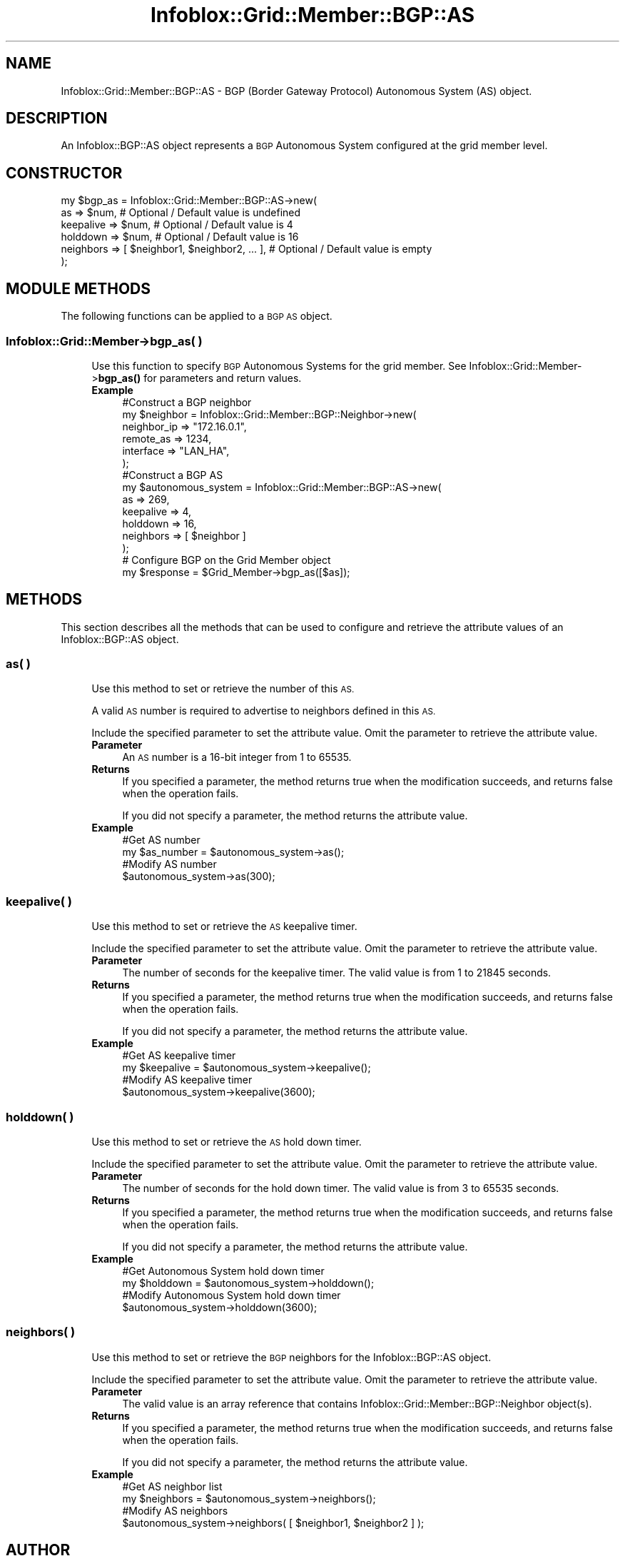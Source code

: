 .\" Automatically generated by Pod::Man 4.14 (Pod::Simple 3.40)
.\"
.\" Standard preamble:
.\" ========================================================================
.de Sp \" Vertical space (when we can't use .PP)
.if t .sp .5v
.if n .sp
..
.de Vb \" Begin verbatim text
.ft CW
.nf
.ne \\$1
..
.de Ve \" End verbatim text
.ft R
.fi
..
.\" Set up some character translations and predefined strings.  \*(-- will
.\" give an unbreakable dash, \*(PI will give pi, \*(L" will give a left
.\" double quote, and \*(R" will give a right double quote.  \*(C+ will
.\" give a nicer C++.  Capital omega is used to do unbreakable dashes and
.\" therefore won't be available.  \*(C` and \*(C' expand to `' in nroff,
.\" nothing in troff, for use with C<>.
.tr \(*W-
.ds C+ C\v'-.1v'\h'-1p'\s-2+\h'-1p'+\s0\v'.1v'\h'-1p'
.ie n \{\
.    ds -- \(*W-
.    ds PI pi
.    if (\n(.H=4u)&(1m=24u) .ds -- \(*W\h'-12u'\(*W\h'-12u'-\" diablo 10 pitch
.    if (\n(.H=4u)&(1m=20u) .ds -- \(*W\h'-12u'\(*W\h'-8u'-\"  diablo 12 pitch
.    ds L" ""
.    ds R" ""
.    ds C` ""
.    ds C' ""
'br\}
.el\{\
.    ds -- \|\(em\|
.    ds PI \(*p
.    ds L" ``
.    ds R" ''
.    ds C`
.    ds C'
'br\}
.\"
.\" Escape single quotes in literal strings from groff's Unicode transform.
.ie \n(.g .ds Aq \(aq
.el       .ds Aq '
.\"
.\" If the F register is >0, we'll generate index entries on stderr for
.\" titles (.TH), headers (.SH), subsections (.SS), items (.Ip), and index
.\" entries marked with X<> in POD.  Of course, you'll have to process the
.\" output yourself in some meaningful fashion.
.\"
.\" Avoid warning from groff about undefined register 'F'.
.de IX
..
.nr rF 0
.if \n(.g .if rF .nr rF 1
.if (\n(rF:(\n(.g==0)) \{\
.    if \nF \{\
.        de IX
.        tm Index:\\$1\t\\n%\t"\\$2"
..
.        if !\nF==2 \{\
.            nr % 0
.            nr F 2
.        \}
.    \}
.\}
.rr rF
.\" ========================================================================
.\"
.IX Title "Infoblox::Grid::Member::BGP::AS 3"
.TH Infoblox::Grid::Member::BGP::AS 3 "2018-06-05" "perl v5.32.0" "User Contributed Perl Documentation"
.\" For nroff, turn off justification.  Always turn off hyphenation; it makes
.\" way too many mistakes in technical documents.
.if n .ad l
.nh
.SH "NAME"
Infoblox::Grid::Member::BGP::AS \- BGP (Border Gateway Protocol) Autonomous System (AS) object.
.SH "DESCRIPTION"
.IX Header "DESCRIPTION"
An Infoblox::BGP::AS object represents a \s-1BGP\s0 Autonomous System configured at the grid member level.
.SH "CONSTRUCTOR"
.IX Header "CONSTRUCTOR"
.Vb 6
\& my $bgp_as = Infoblox::Grid::Member::BGP::AS\->new(
\&     as              => $num,                            # Optional / Default value is undefined
\&     keepalive       => $num,                            # Optional / Default value is 4
\&     holddown        => $num,                            # Optional / Default value is 16
\&     neighbors       => [ $neighbor1, $neighbor2, ... ], # Optional / Default value is empty
\& );
.Ve
.SH "MODULE METHODS"
.IX Header "MODULE METHODS"
The following functions can be applied to a \s-1BGP AS\s0 object.
.SS "Infoblox::Grid::Member\->bgp_as( )"
.IX Subsection "Infoblox::Grid::Member->bgp_as( )"
.RS 4
Use this function to specify \s-1BGP\s0 Autonomous Systems for the grid member. See Infoblox::Grid::Member\->\fBbgp_as()\fR for parameters and return values.
.IP "\fBExample\fR" 4
.IX Item "Example"
.Vb 6
\& #Construct a BGP neighbor
\& my $neighbor = Infoblox::Grid::Member::BGP::Neighbor\->new(
\&     neighbor_ip          => "172.16.0.1",
\&     remote_as           => 1234,
\&     interface           => "LAN_HA",
\& );
\&
\& #Construct a BGP AS
\& my $autonomous_system = Infoblox::Grid::Member::BGP::AS\->new(
\&     as          => 269,
\&     keepalive       => 4,
\&     holddown        => 16,
\&     neighbors       => [ $neighbor ]
\& );
\&
\& # Configure BGP on the Grid Member object
\& my $response = $Grid_Member\->bgp_as([$as]);
.Ve
.RE
.RS 4
.RE
.SH "METHODS"
.IX Header "METHODS"
This section describes all the methods that can be used to configure and retrieve the attribute values of an Infoblox::BGP::AS object.
.SS "as( )"
.IX Subsection "as( )"
.RS 4
Use this method to set or retrieve the number of this \s-1AS.\s0
.Sp
A valid \s-1AS\s0 number is required to advertise to neighbors defined in this \s-1AS.\s0
.Sp
Include the specified parameter to set the attribute value. Omit the parameter to retrieve the attribute value.
.IP "\fBParameter\fR" 4
.IX Item "Parameter"
An \s-1AS\s0 number is a 16\-bit integer from 1 to 65535.
.IP "\fBReturns\fR" 4
.IX Item "Returns"
If you specified a parameter, the method returns true when the modification succeeds, and returns false when the operation fails.
.Sp
If you did not specify a parameter, the method returns the attribute value.
.IP "\fBExample\fR" 4
.IX Item "Example"
.Vb 4
\& #Get AS number
\& my $as_number = $autonomous_system\->as();
\& #Modify AS number
\& $autonomous_system\->as(300);
.Ve
.RE
.RS 4
.RE
.SS "keepalive( )"
.IX Subsection "keepalive( )"
.RS 4
Use this method to set or retrieve the \s-1AS\s0 keepalive timer.
.Sp
Include the specified parameter to set the attribute value. Omit the parameter to retrieve the attribute value.
.IP "\fBParameter\fR" 4
.IX Item "Parameter"
The number of seconds for the keepalive timer. The valid value is from 1 to 21845 seconds.
.IP "\fBReturns\fR" 4
.IX Item "Returns"
If you specified a parameter, the method returns true when the modification succeeds, and returns false when the operation fails.
.Sp
If you did not specify a parameter, the method returns the attribute value.
.IP "\fBExample\fR" 4
.IX Item "Example"
.Vb 4
\& #Get AS keepalive timer
\& my $keepalive = $autonomous_system\->keepalive();
\& #Modify AS keepalive timer
\& $autonomous_system\->keepalive(3600);
.Ve
.RE
.RS 4
.RE
.SS "holddown( )"
.IX Subsection "holddown( )"
.RS 4
Use this method to set or retrieve the \s-1AS\s0 hold down timer.
.Sp
Include the specified parameter to set the attribute value. Omit the parameter to retrieve the attribute value.
.IP "\fBParameter\fR" 4
.IX Item "Parameter"
The number of seconds for the hold down timer. The valid value is from 3 to 65535 seconds.
.IP "\fBReturns\fR" 4
.IX Item "Returns"
If you specified a parameter, the method returns true when the modification succeeds, and returns false when the operation fails.
.Sp
If you did not specify a parameter, the method returns the attribute value.
.IP "\fBExample\fR" 4
.IX Item "Example"
.Vb 4
\& #Get Autonomous System hold down timer
\& my $holddown = $autonomous_system\->holddown();
\& #Modify Autonomous System hold down timer
\& $autonomous_system\->holddown(3600);
.Ve
.RE
.RS 4
.RE
.SS "neighbors( )"
.IX Subsection "neighbors( )"
.RS 4
Use this method to set or retrieve the \s-1BGP\s0 neighbors for the Infoblox::BGP::AS object.
.Sp
Include the specified parameter to set the attribute value. Omit the parameter to retrieve the attribute value.
.IP "\fBParameter\fR" 4
.IX Item "Parameter"
The valid value is an array reference that contains Infoblox::Grid::Member::BGP::Neighbor object(s).
.IP "\fBReturns\fR" 4
.IX Item "Returns"
If you specified a parameter, the method returns true when the modification succeeds, and returns false when the operation fails.
.Sp
If you did not specify a parameter, the method returns the attribute value.
.IP "\fBExample\fR" 4
.IX Item "Example"
.Vb 4
\& #Get AS neighbor list
\& my $neighbors = $autonomous_system\->neighbors();
\& #Modify AS neighbors
\& $autonomous_system\->neighbors( [ $neighbor1, $neighbor2 ] );
.Ve
.RE
.RS 4
.RE
.SH "AUTHOR"
.IX Header "AUTHOR"
Infoblox Inc. <http://www.infoblox.com/>
.SH "SEE ALSO"
.IX Header "SEE ALSO"
Infoblox::Grid::Member, Infoblox::Grid::Member::BGP::Neighbor
.SH "COPYRIGHT"
.IX Header "COPYRIGHT"
Copyright (c) 2017 Infoblox Inc.
